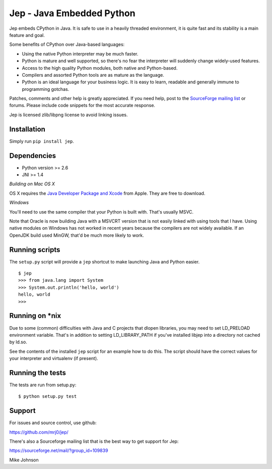 Jep - Java Embedded Python
===========================

Jep embeds CPython in Java. It is safe to use in a heavily threaded
environment, it is quite fast and its stability is a main feature and
goal.

Some benefits of CPython over Java-based languages:

* Using the native Python interpreter may be much faster.

* Python is mature and well supported, so there's no fear the
  interpreter will suddenly change widely-used features.

* Access to the high quality Python modules, both native and
  Python-based.

* Compilers and assorted Python tools are as mature as the language.

* Python is an ideal language for your business logic. It is easy to
  learn, readable and generally immune to programming gotchas.

Patches, comments and other help is greatly appreciated. If you need
help, post to the `SourceForge mailing list <http://sourceforge.net/mailarchive/forum.php?forum_name=jepp-users>`_
or forums. Please include code snippets for the most accurate
response.

Jep is licensed zlib/libpng license to avoid linking issues.

Installation
------------

Simply run ``pip install jep``.

Dependencies
------------
* Python version >= 2.6
* JNI >= 1.4

*Building on Mac OS X*

OS X requires the `Java Developer Package and Xcode
<http://developer.apple.com/java/>`_ from Apple. They are free to download.

*Windows*

You'll need to use the same compiler that your Python is built
with. That's usually MSVC.

Note that Oracle is now building Java with a MSVCRT version that is
not easily linked with using tools that I have. Using native modules
on Windows has not worked in recent years because the compilers are
not widely available. If an OpenJDK build used MinGW, that'd be
much more likely to work.

Running scripts
---------------

The ``setup.py`` script will provide a ``jep`` shortcut to make launching Java and Python easier.

::

    $ jep
    >>> from java.lang import System
    >>> System.out.println('hello, world')
    hello, world
    >>>

Running on \*nix
-----------------
Due to some (common) difficulties with Java and C projects
that dlopen libraries, you may need to set LD_PRELOAD environment
variable. That's in addition to setting LD_LIBRARY_PATH if you've
installed libjep into a directory not cached by ld.so.

See the contents of the installed ``jep`` script for an example how to do this.
The script should have the correct values for your interpreter and virtualenv
(if present).


Running the tests
-----------------

The tests are run from setup.py:

::

    $ python setup.py test

Support
-------

For issues and source control, use github:

https://github.com/mrj0/jep/

There's also a Sourceforge mailing list that is the best way to get support for Jep:

https://sourceforge.net/mail/?group_id=109839


Mike Johnson
